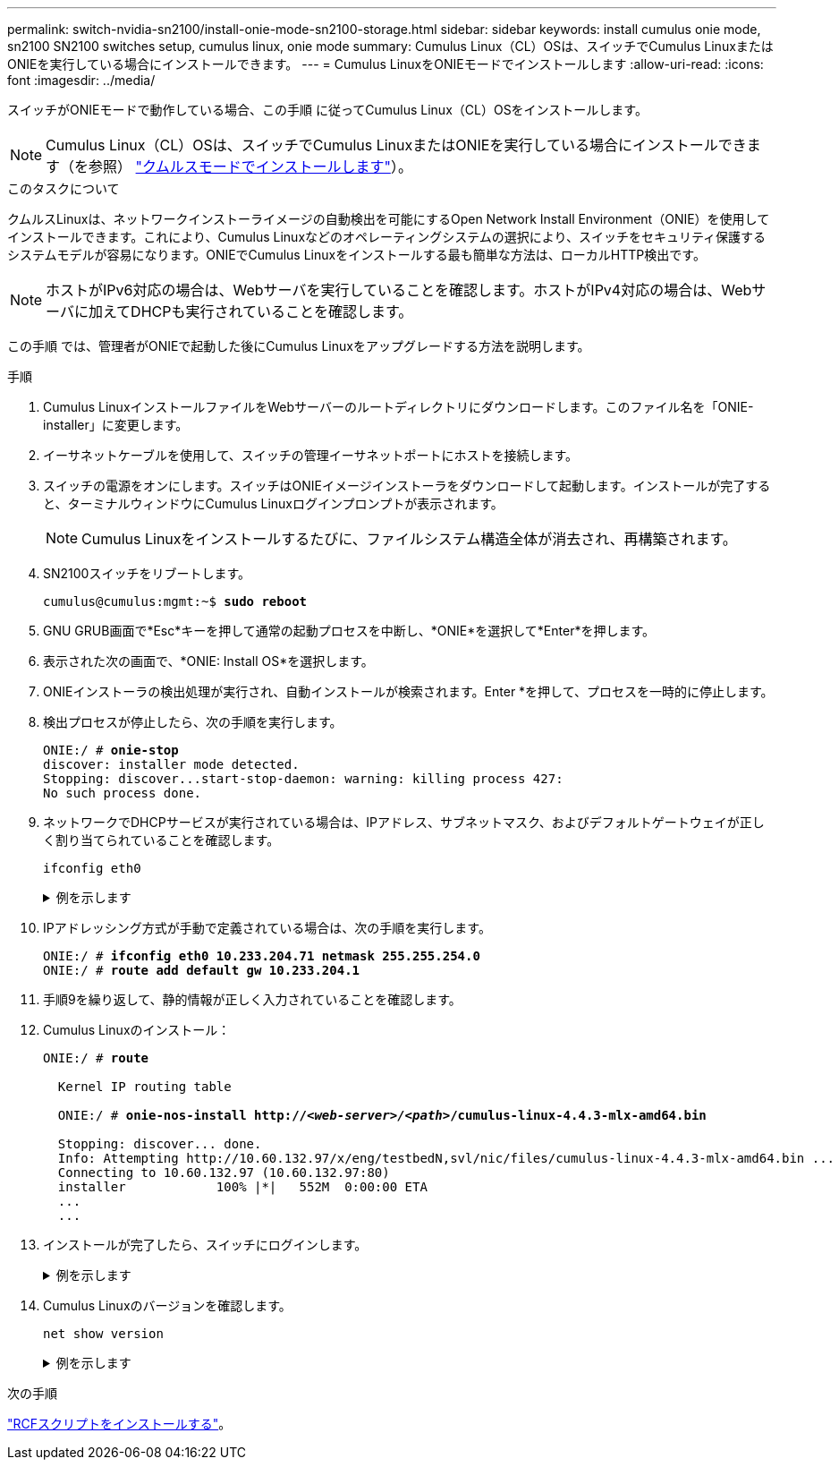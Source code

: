 ---
permalink: switch-nvidia-sn2100/install-onie-mode-sn2100-storage.html 
sidebar: sidebar 
keywords: install cumulus onie mode, sn2100 SN2100 switches setup, cumulus linux, onie mode 
summary: Cumulus Linux（CL）OSは、スイッチでCumulus LinuxまたはONIEを実行している場合にインストールできます。 
---
= Cumulus LinuxをONIEモードでインストールします
:allow-uri-read: 
:icons: font
:imagesdir: ../media/


[role="lead"]
スイッチがONIEモードで動作している場合、この手順 に従ってCumulus Linux（CL）OSをインストールします。


NOTE: Cumulus Linux（CL）OSは、スイッチでCumulus LinuxまたはONIEを実行している場合にインストールできます（を参照） link:install-cumulus-mode-sn2100-storage.html["クムルスモードでインストールします"]）。

.このタスクについて
クムルスLinuxは、ネットワークインストーライメージの自動検出を可能にするOpen Network Install Environment（ONIE）を使用してインストールできます。これにより、Cumulus Linuxなどのオペレーティングシステムの選択により、スイッチをセキュリティ保護するシステムモデルが容易になります。ONIEでCumulus Linuxをインストールする最も簡単な方法は、ローカルHTTP検出です。


NOTE: ホストがIPv6対応の場合は、Webサーバを実行していることを確認します。ホストがIPv4対応の場合は、Webサーバに加えてDHCPも実行されていることを確認します。

この手順 では、管理者がONIEで起動した後にCumulus Linuxをアップグレードする方法を説明します。

.手順
. Cumulus LinuxインストールファイルをWebサーバーのルートディレクトリにダウンロードします。このファイル名を「ONIE-installer」に変更します。
. イーサネットケーブルを使用して、スイッチの管理イーサネットポートにホストを接続します。
. スイッチの電源をオンにします。スイッチはONIEイメージインストーラをダウンロードして起動します。インストールが完了すると、ターミナルウィンドウにCumulus Linuxログインプロンプトが表示されます。
+

NOTE: Cumulus Linuxをインストールするたびに、ファイルシステム構造全体が消去され、再構築されます。

. SN2100スイッチをリブートします。
+
[listing, subs="+quotes"]
----
cumulus@cumulus:mgmt:~$ *sudo reboot*
----
. GNU GRUB画面で*Esc*キーを押して通常の起動プロセスを中断し、*ONIE*を選択して*Enter*を押します。
. 表示された次の画面で、*ONIE: Install OS*を選択します。
. ONIEインストーラの検出処理が実行され、自動インストールが検索されます。Enter *を押して、プロセスを一時的に停止します。
. 検出プロセスが停止したら、次の手順を実行します。
+
[listing, subs="+quotes"]
----
ONIE:/ # *onie-stop*
discover: installer mode detected.
Stopping: discover...start-stop-daemon: warning: killing process 427:
No such process done.
----
. ネットワークでDHCPサービスが実行されている場合は、IPアドレス、サブネットマスク、およびデフォルトゲートウェイが正しく割り当てられていることを確認します。
+
`ifconfig eth0`

+
.例を示します
[%collapsible]
====
[listing, subs="+quotes"]
----
ONIE:/ # *ifconfig eth0*
eth0   Link encap:Ethernet  HWaddr B8:CE:F6:19:1D:F6
       inet addr:10.233.204.71  Bcast:10.233.205.255  Mask:255.255.254.0
       inet6 addr: fe80::bace:f6ff:fe19:1df6/64 Scope:Link
       UP BROADCAST RUNNING MULTICAST  MTU:1500  Metric:1
       RX packets:21344 errors:0 dropped:2135 overruns:0 frame:0
       TX packets:3500 errors:0 dropped:0 overruns:0 carrier:0
       collisions:0 txqueuelen:1000
       RX bytes:6119398 (5.8 MiB)  TX bytes:472975 (461.8 KiB)
       Memory:dfc00000-dfc1ffff

ONIE:/ # *route*
Kernel IP routing table
Destination     Gateway         Genmask         Flags Metric Ref    Use Iface

default         10.233.204.1    0.0.0.0         UG    0      0      0   eth0
10.233.204.0    *               255.255.254.0   U     0      0      0   eth0
----
====
. IPアドレッシング方式が手動で定義されている場合は、次の手順を実行します。
+
[listing, subs="+quotes"]
----
ONIE:/ # *ifconfig eth0 10.233.204.71 netmask 255.255.254.0*
ONIE:/ # *route add default gw 10.233.204.1*
----
. 手順9を繰り返して、静的情報が正しく入力されていることを確認します。
. Cumulus Linuxのインストール：
+
[listing, subs="+quotes"]
----
ONIE:/ # *route*

  Kernel IP routing table

  ONIE:/ # *onie-nos-install http://_<web-server>/<path>_/cumulus-linux-4.4.3-mlx-amd64.bin*

  Stopping: discover... done.
  Info: Attempting http://10.60.132.97/x/eng/testbedN,svl/nic/files/cumulus-linux-4.4.3-mlx-amd64.bin ...
  Connecting to 10.60.132.97 (10.60.132.97:80)
  installer            100% |*******************************|   552M  0:00:00 ETA
  ...
  ...
----
. インストールが完了したら、スイッチにログインします。
+
.例を示します
[%collapsible]
====
[listing, subs="+quotes"]
----
cumulus login: *cumulus*
Password: *cumulus*
You are required to change your password immediately (administrator enforced)
Changing password for cumulus.
Current password: *cumulus*
New password: *netapp1!*
Retype new password: *netapp1!*
----
====
. Cumulus Linuxのバージョンを確認します。
+
`net show version`

+
.例を示します
[%collapsible]
====
[listing, subs="+quotes"]
----
cumulus@cumulus:mgmt:~$ *net show version*
NCLU_VERSION=1.0-cl4.4.3u4
DISTRIB_ID="Cumulus Linux"
DISTRIB_RELEASE=*4.4.3*
DISTRIB_DESCRIPTION=*"Cumulus Linux 4.4.3”*
----
====


.次の手順
link:install-rcf-sn2100-storage.html["RCFスクリプトをインストールする"]。
